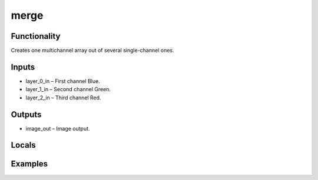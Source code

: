 merge
=====
.. image:: http://kube.pl/wp-content/uploads/2018/01/merge_01.png


Functionality
-------------
Creates one multichannel array out of several single-channel ones.


Inputs
------
- layer_0_in – First channel Blue.
- layer_1_in – Second channel Green.
- layer_2_in – Third channel Red.


Outputs
-------
- image_out – Image output.


Locals
------


Examples
--------
.. image:: http://kube.pl/wp-content/uploads/2018/01/merge_11.png


